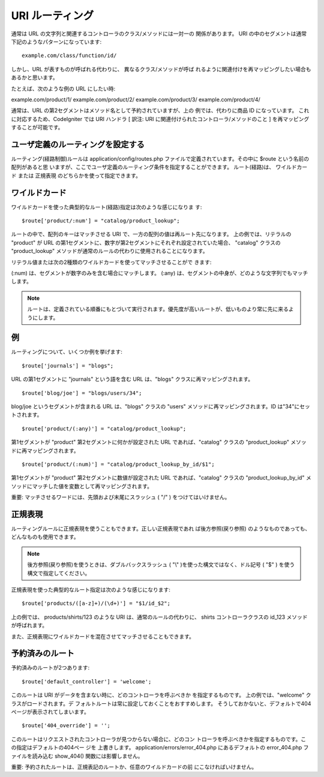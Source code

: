 ################
URI ルーティング
################

通常は URL の文字列と関連するコントローラのクラス/メソッドには一対一の
関係があります。 URI
の中のセグメントは通常下記のようなパターンになっています:


::

	example.com/class/function/id/


しかし、URL が表すものが呼ばれる代わりに、 異なるクラス/メソッドが呼ば
れるように関連付けを再マッピングしたい場合もあるかと思います。

たとえば、次のような例の URL にしたい時:

example.com/product/1/
example.com/product/2/
example.com/product/3/
example.com/product/4/

通常は、URL の第2セグメントはメソッド名として予約されていますが、上の
例では、代わりに商品 ID になっています。
これに対応するため、CodeIgniter では URI ハンドラ [ 訳注: URI
に関連付けられたコントローラ/メソッドのこと ]
を再マッピングすることが可能です。



ユーザ定義のルーティングを設定する
==================================

ルーティング(経路制御)ルールは application/config/routes.php
ファイルで定義されています。その中に $route という名前の配列があると思
いますが、ここでユーザ定義のルーティング条件を指定することができます。
ルート(経路)は、 ワイルドカード または 正規表現
のどちらかを使って指定できます。



ワイルドカード
==============

ワイルドカードを使った典型的なルート(経路)指定は次のような感じになりま
す:


::

	$route['product/:num'] = "catalog/product_lookup";


ルートの中で、配列のキーはマッチさせる URI
で、一方の配列の値は再ルート先になります。 上の例では、リテラルの
"product" が URL
の第1セグメントに、数字が第2セグメントにそれぞれ設定されていた場合、
"catalog" クラスの "product_lookup"
メソッドが通常のルールの代わりに使用されることになります。

リテラル値または次の2種類のワイルドカードを使ってマッチさせることがで
きます:

(:num) は、セグメントが数字のみを含む場合にマッチします。
(:any) は、セグメントの中身が、どのような文字列でもマッチします。

.. note:: ルートは、定義されている順番にもとづいて実行されます。優先度が高いルートが、低いものより常に先に来るようにします。



例
==

ルーティングについて、いくつか例を挙げます:


::

	$route['journals'] = "blogs";


URL の第1セグメントに "journals" という語を含む URL は、"blogs"
クラスに再マッピングされます。


::

	$route['blog/joe'] = "blogs/users/34";


blog/joe というセグメントが含まれる URL は、"blogs" クラスの "users"
メソッドに再マッピングされます。ID は"34"にセットされます。


::

	$route['product/(:any)'] = "catalog/product_lookup";


第1セグメントが "product" 第2セグメントに何かが設定された URL
であれば、"catalog" クラスの "product_lookup"
メソッドに再マッピングされます。


::

	$route['product/(:num)'] = "catalog/product_lookup_by_id/$1";


第1セグメントが "product" 第2セグメントに数値が設定された URL
であれば、"catalog" クラスの "product_lookup_by_id"
メソッドにマッチした値を変数として再マッピングされます。

重要: マッチさせるワードには、先頭および末尾にスラッシュ ( "/" )
をつけてはいけません。



正規表現
========

ルーティングルールに正規表現を使うこともできます。正しい正規表現であれ
ば後方参照(戻り参照)
のようなものであっても、どんなものも使用できます。

.. note:: 後方参照(戻り参照)を使うときは、ダブルバックスラッシュ ( "\\" )を使った構文ではなく、ドル記号 ( "$" ) を使う構文で指定してください。

正規表現を使った典型的なルート指定は次のような感じになります:


::

	$route['products/([a-z]+)/(\d+)'] = "$1/id_$2";


上の例では、 products/shirts/123 のような URI
は、通常のルールの代わりに、 shirts コントローラクラスの id_123
メソッドが呼ばれます。

また、正規表現にワイルドカードを混在させてマッチさせることもできます。



予約済みのルート
================

予約済みのルートが2つあります:


::

	$route['default_controller'] = 'welcome';


このルートは URI がデータを含まない時に、どのコントローラを呼ぶべきか
を指定するものです。 上の例では、"welcome" クラスがロードされます。デ
フォルトルートは常に設定しておくことをおすすめします。
そうしておかないと、デフォルトで404ページが表示されてしまいます。


::

	$route['404_override'] = '';


このルートはリクエストされたコントローラが見つからない場合に、どのコン
トローラを呼ぶべきかを指定するものです。この指定はデフォルトの404ペー
ジを 上書きします。 application/errors/error_404.php
にあるデフォルトの error_404.php ファイルを読み込む show_404()
関数には影響しません。

重要: 予約されたルートは、正規表記のルートか、任意のワイルドカードの前
にこなければいけません。

